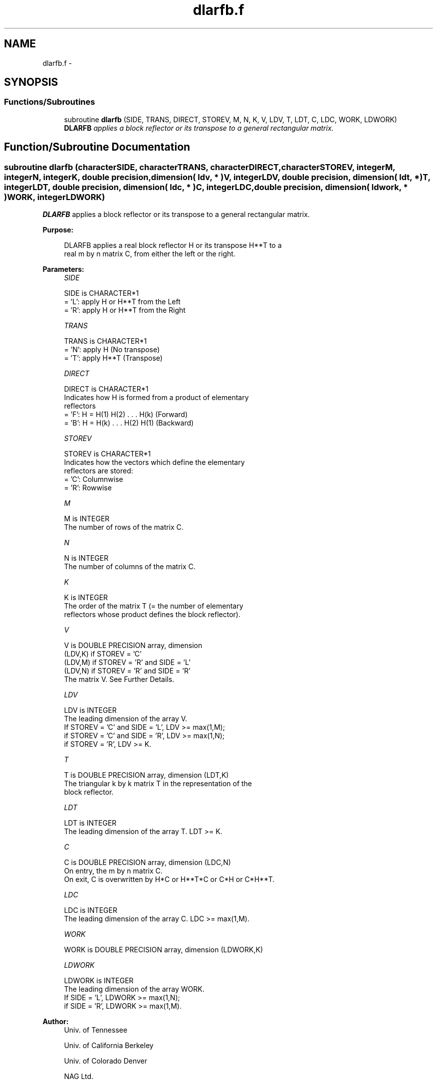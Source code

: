 .TH "dlarfb.f" 3 "Sat Nov 16 2013" "Version 3.4.2" "LAPACK" \" -*- nroff -*-
.ad l
.nh
.SH NAME
dlarfb.f \- 
.SH SYNOPSIS
.br
.PP
.SS "Functions/Subroutines"

.in +1c
.ti -1c
.RI "subroutine \fBdlarfb\fP (SIDE, TRANS, DIRECT, STOREV, M, N, K, V, LDV, T, LDT, C, LDC, WORK, LDWORK)"
.br
.RI "\fI\fBDLARFB\fP applies a block reflector or its transpose to a general rectangular matrix\&. \fP"
.in -1c
.SH "Function/Subroutine Documentation"
.PP 
.SS "subroutine dlarfb (characterSIDE, characterTRANS, characterDIRECT, characterSTOREV, integerM, integerN, integerK, double precision, dimension( ldv, * )V, integerLDV, double precision, dimension( ldt, * )T, integerLDT, double precision, dimension( ldc, * )C, integerLDC, double precision, dimension( ldwork, * )WORK, integerLDWORK)"

.PP
\fBDLARFB\fP applies a block reflector or its transpose to a general rectangular matrix\&.  
.PP
\fBPurpose: \fP
.RS 4

.PP
.nf
 DLARFB applies a real block reflector H or its transpose H**T to a
 real m by n matrix C, from either the left or the right.
.fi
.PP
 
.RE
.PP
\fBParameters:\fP
.RS 4
\fISIDE\fP 
.PP
.nf
          SIDE is CHARACTER*1
          = 'L': apply H or H**T from the Left
          = 'R': apply H or H**T from the Right
.fi
.PP
.br
\fITRANS\fP 
.PP
.nf
          TRANS is CHARACTER*1
          = 'N': apply H (No transpose)
          = 'T': apply H**T (Transpose)
.fi
.PP
.br
\fIDIRECT\fP 
.PP
.nf
          DIRECT is CHARACTER*1
          Indicates how H is formed from a product of elementary
          reflectors
          = 'F': H = H(1) H(2) . . . H(k) (Forward)
          = 'B': H = H(k) . . . H(2) H(1) (Backward)
.fi
.PP
.br
\fISTOREV\fP 
.PP
.nf
          STOREV is CHARACTER*1
          Indicates how the vectors which define the elementary
          reflectors are stored:
          = 'C': Columnwise
          = 'R': Rowwise
.fi
.PP
.br
\fIM\fP 
.PP
.nf
          M is INTEGER
          The number of rows of the matrix C.
.fi
.PP
.br
\fIN\fP 
.PP
.nf
          N is INTEGER
          The number of columns of the matrix C.
.fi
.PP
.br
\fIK\fP 
.PP
.nf
          K is INTEGER
          The order of the matrix T (= the number of elementary
          reflectors whose product defines the block reflector).
.fi
.PP
.br
\fIV\fP 
.PP
.nf
          V is DOUBLE PRECISION array, dimension
                                (LDV,K) if STOREV = 'C'
                                (LDV,M) if STOREV = 'R' and SIDE = 'L'
                                (LDV,N) if STOREV = 'R' and SIDE = 'R'
          The matrix V. See Further Details.
.fi
.PP
.br
\fILDV\fP 
.PP
.nf
          LDV is INTEGER
          The leading dimension of the array V.
          If STOREV = 'C' and SIDE = 'L', LDV >= max(1,M);
          if STOREV = 'C' and SIDE = 'R', LDV >= max(1,N);
          if STOREV = 'R', LDV >= K.
.fi
.PP
.br
\fIT\fP 
.PP
.nf
          T is DOUBLE PRECISION array, dimension (LDT,K)
          The triangular k by k matrix T in the representation of the
          block reflector.
.fi
.PP
.br
\fILDT\fP 
.PP
.nf
          LDT is INTEGER
          The leading dimension of the array T. LDT >= K.
.fi
.PP
.br
\fIC\fP 
.PP
.nf
          C is DOUBLE PRECISION array, dimension (LDC,N)
          On entry, the m by n matrix C.
          On exit, C is overwritten by H*C or H**T*C or C*H or C*H**T.
.fi
.PP
.br
\fILDC\fP 
.PP
.nf
          LDC is INTEGER
          The leading dimension of the array C. LDC >= max(1,M).
.fi
.PP
.br
\fIWORK\fP 
.PP
.nf
          WORK is DOUBLE PRECISION array, dimension (LDWORK,K)
.fi
.PP
.br
\fILDWORK\fP 
.PP
.nf
          LDWORK is INTEGER
          The leading dimension of the array WORK.
          If SIDE = 'L', LDWORK >= max(1,N);
          if SIDE = 'R', LDWORK >= max(1,M).
.fi
.PP
 
.RE
.PP
\fBAuthor:\fP
.RS 4
Univ\&. of Tennessee 
.PP
Univ\&. of California Berkeley 
.PP
Univ\&. of Colorado Denver 
.PP
NAG Ltd\&. 
.RE
.PP
\fBDate:\fP
.RS 4
June 2013 
.RE
.PP
\fBFurther Details: \fP
.RS 4

.PP
.nf
  The shape of the matrix V and the storage of the vectors which define
  the H(i) is best illustrated by the following example with n = 5 and
  k = 3. The elements equal to 1 are not stored; the corresponding
  array elements are modified but restored on exit. The rest of the
  array is not used.

  DIRECT = 'F' and STOREV = 'C':         DIRECT = 'F' and STOREV = 'R':

               V = (  1       )                 V = (  1 v1 v1 v1 v1 )
                   ( v1  1    )                     (     1 v2 v2 v2 )
                   ( v1 v2  1 )                     (        1 v3 v3 )
                   ( v1 v2 v3 )
                   ( v1 v2 v3 )

  DIRECT = 'B' and STOREV = 'C':         DIRECT = 'B' and STOREV = 'R':

               V = ( v1 v2 v3 )                 V = ( v1 v1  1       )
                   ( v1 v2 v3 )                     ( v2 v2 v2  1    )
                   (  1 v2 v3 )                     ( v3 v3 v3 v3  1 )
                   (     1 v3 )
                   (        1 )
.fi
.PP
 
.RE
.PP

.PP
Definition at line 195 of file dlarfb\&.f\&.
.SH "Author"
.PP 
Generated automatically by Doxygen for LAPACK from the source code\&.
